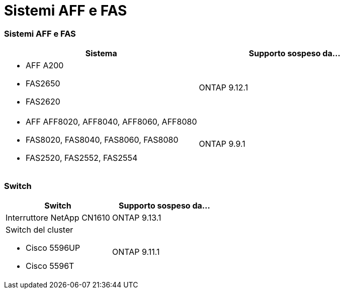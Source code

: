 = Sistemi AFF e FAS
:allow-uri-read: 




=== Sistemi AFF e FAS

[cols="2*"]
|===
| Sistema | Supporto sospeso da... 


 a| 
* AFF A200
* FAS2650
* FAS2620

 a| 
ONTAP 9.12.1



 a| 
* AFF AFF8020, AFF8040, AFF8060, AFF8080
* FAS8020, FAS8040, FAS8060, FAS8080
* FAS2520, FAS2552, FAS2554

 a| 
ONTAP 9.9.1

|===


=== Switch

[cols="2*"]
|===
| Switch | Supporto sospeso da... 


 a| 
Interruttore NetApp CN1610
| ONTAP 9.13.1 


 a| 
Switch del cluster

* Cisco 5596UP
* Cisco 5596T

 a| 
ONTAP 9.11.1

|===